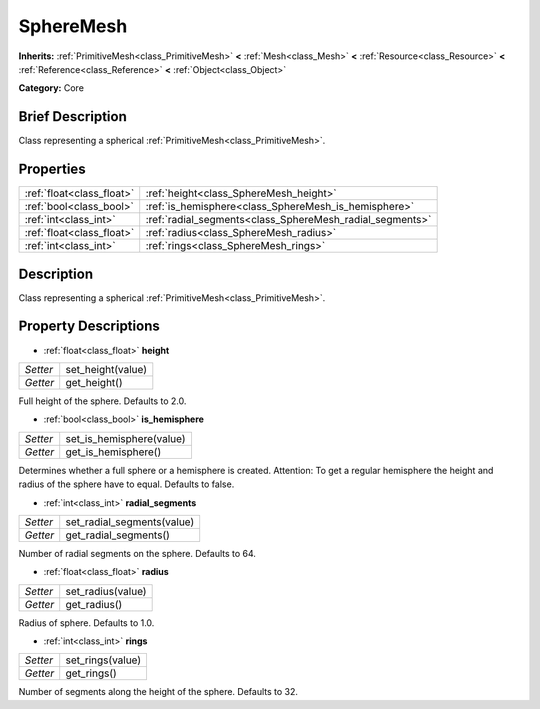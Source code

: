 .. Generated automatically by doc/tools/makerst.py in Godot's source tree.
.. DO NOT EDIT THIS FILE, but the SphereMesh.xml source instead.
.. The source is found in doc/classes or modules/<name>/doc_classes.

.. _class_SphereMesh:

SphereMesh
==========

**Inherits:** :ref:`PrimitiveMesh<class_PrimitiveMesh>` **<** :ref:`Mesh<class_Mesh>` **<** :ref:`Resource<class_Resource>` **<** :ref:`Reference<class_Reference>` **<** :ref:`Object<class_Object>`

**Category:** Core

Brief Description
-----------------

Class representing a spherical :ref:`PrimitiveMesh<class_PrimitiveMesh>`.

Properties
----------

+---------------------------+----------------------------------------------------------+
| :ref:`float<class_float>` | :ref:`height<class_SphereMesh_height>`                   |
+---------------------------+----------------------------------------------------------+
| :ref:`bool<class_bool>`   | :ref:`is_hemisphere<class_SphereMesh_is_hemisphere>`     |
+---------------------------+----------------------------------------------------------+
| :ref:`int<class_int>`     | :ref:`radial_segments<class_SphereMesh_radial_segments>` |
+---------------------------+----------------------------------------------------------+
| :ref:`float<class_float>` | :ref:`radius<class_SphereMesh_radius>`                   |
+---------------------------+----------------------------------------------------------+
| :ref:`int<class_int>`     | :ref:`rings<class_SphereMesh_rings>`                     |
+---------------------------+----------------------------------------------------------+

Description
-----------

Class representing a spherical :ref:`PrimitiveMesh<class_PrimitiveMesh>`.

Property Descriptions
---------------------

.. _class_SphereMesh_height:

- :ref:`float<class_float>` **height**

+----------+-------------------+
| *Setter* | set_height(value) |
+----------+-------------------+
| *Getter* | get_height()      |
+----------+-------------------+

Full height of the sphere. Defaults to 2.0.

.. _class_SphereMesh_is_hemisphere:

- :ref:`bool<class_bool>` **is_hemisphere**

+----------+--------------------------+
| *Setter* | set_is_hemisphere(value) |
+----------+--------------------------+
| *Getter* | get_is_hemisphere()      |
+----------+--------------------------+

Determines whether a full sphere or a hemisphere is created. Attention: To get a regular hemisphere the height and radius of the sphere have to equal. Defaults to false.

.. _class_SphereMesh_radial_segments:

- :ref:`int<class_int>` **radial_segments**

+----------+----------------------------+
| *Setter* | set_radial_segments(value) |
+----------+----------------------------+
| *Getter* | get_radial_segments()      |
+----------+----------------------------+

Number of radial segments on the sphere. Defaults to 64.

.. _class_SphereMesh_radius:

- :ref:`float<class_float>` **radius**

+----------+-------------------+
| *Setter* | set_radius(value) |
+----------+-------------------+
| *Getter* | get_radius()      |
+----------+-------------------+

Radius of sphere. Defaults to 1.0.

.. _class_SphereMesh_rings:

- :ref:`int<class_int>` **rings**

+----------+------------------+
| *Setter* | set_rings(value) |
+----------+------------------+
| *Getter* | get_rings()      |
+----------+------------------+

Number of segments along the height of the sphere. Defaults to 32.


